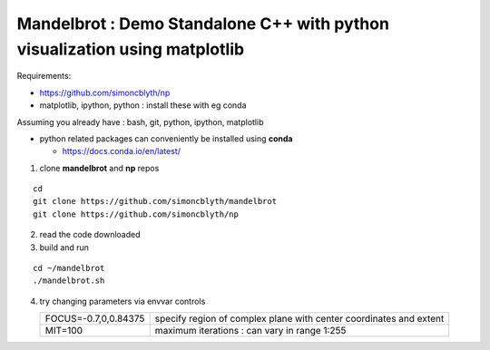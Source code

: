 Mandelbrot : Demo Standalone C++ with python visualization using matplotlib
==============================================================================

Requirements:

* https://github.com/simoncblyth/np
* matplotlib, ipython, python : install these with eg conda




Assuming you already have : bash, git, python, ipython, matplotlib  

* python related packages can conveniently be installed using **conda**

  * https://docs.conda.io/en/latest/


1. clone **mandelbrot** and **np** repos

::

   cd   
   git clone https://github.com/simoncblyth/mandelbrot
   git clone https://github.com/simoncblyth/np

2. read the code downloaded 

3. build and run

::

   cd ~/mandelbrot
   ./mandelbrot.sh 

4. try changing parameters via envvar controls 

   +------------------------+--------------------------------------------------------------------+
   | FOCUS=-0.7,0,0.84375   | specify region of complex plane with center coordinates and extent |
   +------------------------+--------------------------------------------------------------------+
   | MIT=100                | maximum iterations : can vary in range 1:255                       |
   +------------------------+--------------------------------------------------------------------+







